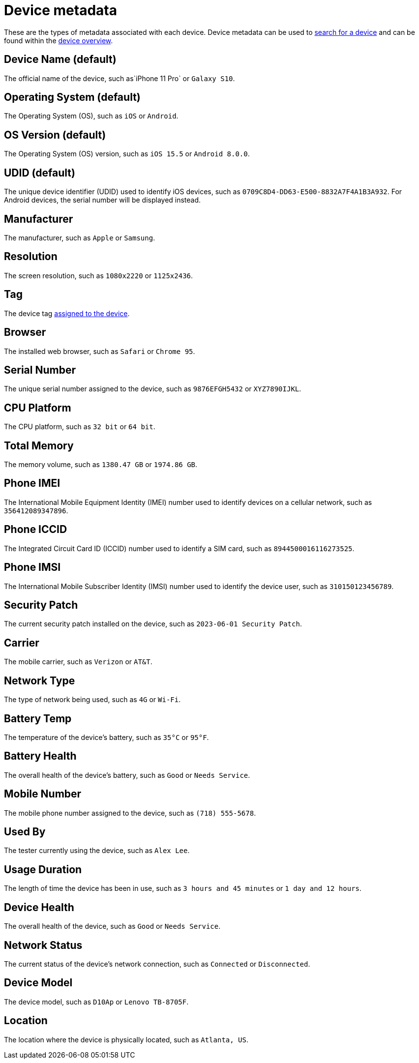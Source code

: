 = Device metadata
:navtitle: Device metadata

These are the types of metadata associated with each device. Device metadata can be used to xref:search-for-a-device.adoc[search for a device] and can be found within the xref:manage-devices.adoc#_open_the_device_overview[device overview].

[#_device_name_default]
== Device Name (default)

The official name of the device, such as`iPhone 11 Pro` or `Galaxy S10`.

[#_operating_system_default]
== Operating System (default)

The Operating System (OS), such as `iOS` or `Android`.

[#_os_version_default]
== OS Version (default)

The Operating System (OS) version, such as `iOS 15.5` or `Android 8.0.0`.

== UDID (default)

The unique device identifier (UDID) used to identify iOS devices, such as `0709C8D4-DD63-E500-8832A7F4A1B3A932`. For Android devices, the serial number will be displayed instead.

== Manufacturer

The manufacturer, such as `Apple` or `Samsung`.

== Resolution

The screen resolution, such as `1080x2220` or `1125x2436`.

== Tag

The device tag xref:devices:manage-devices.adoc#_add_or_remove_tags[assigned to the device].

== Browser

The installed web browser, such as `Safari` or `Chrome 95`.

== Serial Number

The unique serial number assigned to the device, such as `9876EFGH5432` or `XYZ7890IJKL`.

== CPU Platform

The CPU platform, such as `32 bit` or `64 bit`.

== Total Memory

The memory volume, such as `1380.47 GB` or `1974.86 GB`.

== Phone IMEI

The International Mobile Equipment Identity (IMEI) number used to identify devices on a cellular network, such as `356412089347896`.

== Phone ICCID

The Integrated Circuit Card ID (ICCID) number used to identify a SIM card, such as `8944500016116273525`.

== Phone IMSI

The International Mobile Subscriber Identity (IMSI) number used to identify the device user, such as `310150123456789`.

== Security Patch

The current security patch installed on the device, such as `2023-06-01 Security Patch`.

== Carrier

The mobile carrier, such as `Verizon` or `AT&T`.

== Network Type

The type of network being used, such as `4G` or `Wi-Fi`.

== Battery Temp

The temperature of the device's battery, such as `35°C` or `95°F`.

== Battery Health

The overall health of the device's battery, such as `Good` or `Needs Service`.

== Mobile Number

The mobile phone number assigned to the device, such as `(718) 555-5678`.

== Used By

The tester currently using the device, such as `Alex Lee`.

== Usage Duration

The length of time the device has been in use, such as `3 hours and 45 minutes` or `1 day and 12 hours`.

== Device Health

The overall health of the device, such as `Good` or `Needs Service`.

== Network Status

The current status of the device's network connection, such as `Connected` or `Disconnected`.

== Device Model

The device model, such as `D10Ap` or `Lenovo TB-8705F`.

== Location

The location where the device is physically located, such as `Atlanta, US`.
